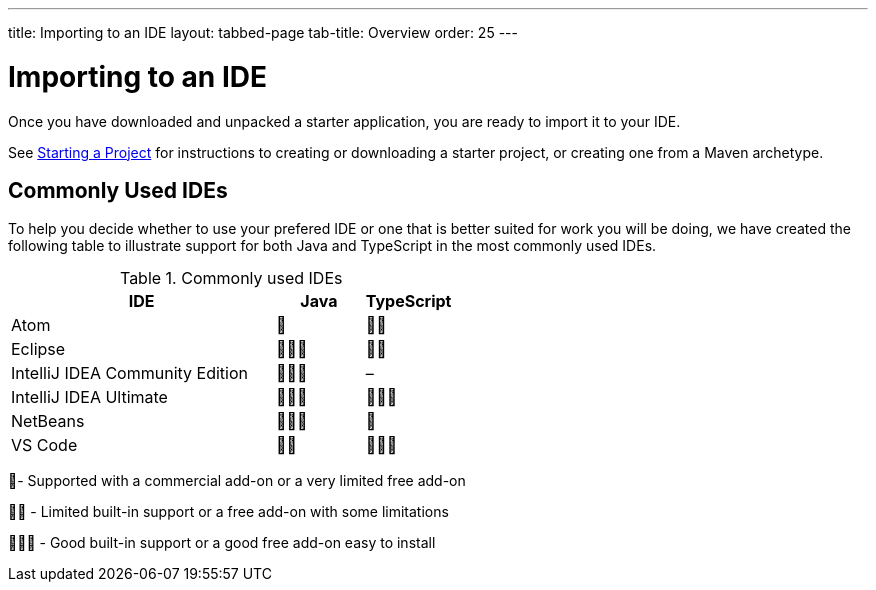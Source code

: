 ---
title: Importing to an IDE
layout: tabbed-page
tab-title: Overview
order: 25
---

= Importing to an IDE

[.lead]
Once you have downloaded and unpacked a starter application, you are ready to import it to your IDE.


See <<{articles}/guide/start#, Starting a Project>> for instructions to creating or downloading a starter project, or creating one from a Maven archetype.

== Commonly Used IDEs
To help you decide whether to use your prefered IDE or one that is better suited for work you will be doing, we have created the following table to illustrate support for both Java and TypeScript in the most commonly used IDEs. 

.Commonly used IDEs
[%header, cols="3,1,1"]
|====
| IDE | Java  | TypeScript 
| Atom | 🌟 | 🌟🌟 
| Eclipse | 🌟🌟🌟 | 🌟🌟 
| IntelliJ IDEA Community Edition| 🌟🌟🌟 | –
| IntelliJ IDEA Ultimate| 🌟🌟🌟 | 🌟🌟🌟
| NetBeans | 🌟🌟🌟 | 🌟 
| VS Code | 🌟🌟 | 🌟🌟🌟 
|====
🌟- Supported with a commercial add-on or a very limited free add-on

🌟🌟 - Limited built-in support or a free add-on with some limitations

🌟🌟🌟 - Good built-in support or a good free add-on easy to install
